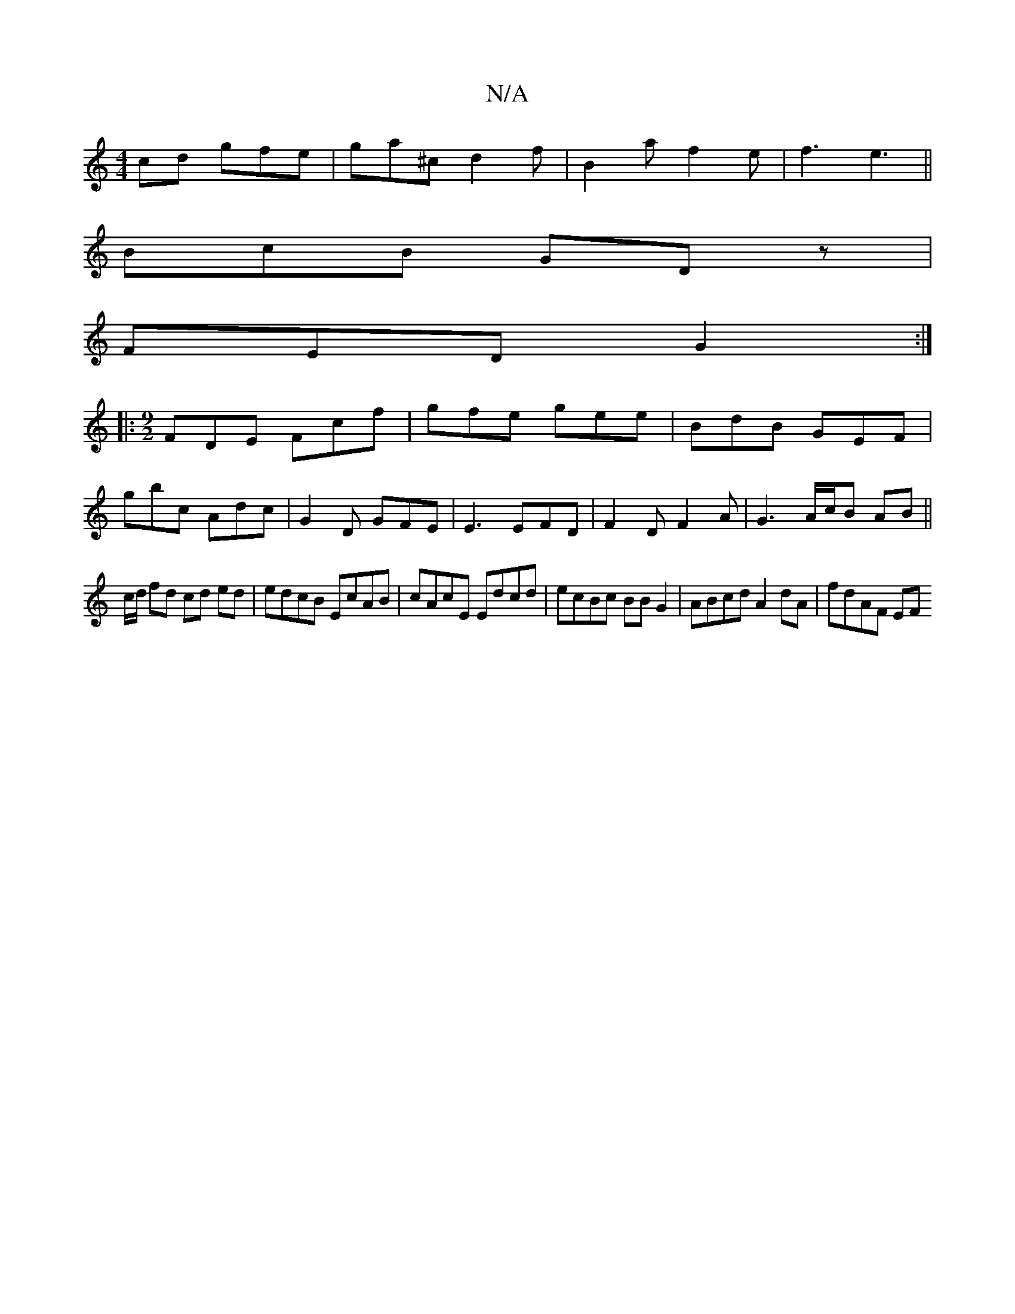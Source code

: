 X:1
T:N/A
M:4/4
R:N/A
K:Cmajor
cd gfe|ga^c d2f | B2 a f2e|f3 e3||
BcB GDz|
FED G2 :|
|: [M:9/2]FDE Fcf| gfe gee|BdB GEF|
gbc Adc|G2 D GFE | E3 EFD |F2D F2A|G3A/c/B AB||
c/d/ fd cd ed| edcB EcAB|cAcE Edcd|ecBc BBG2|ABcd A2dA|fdAF EF